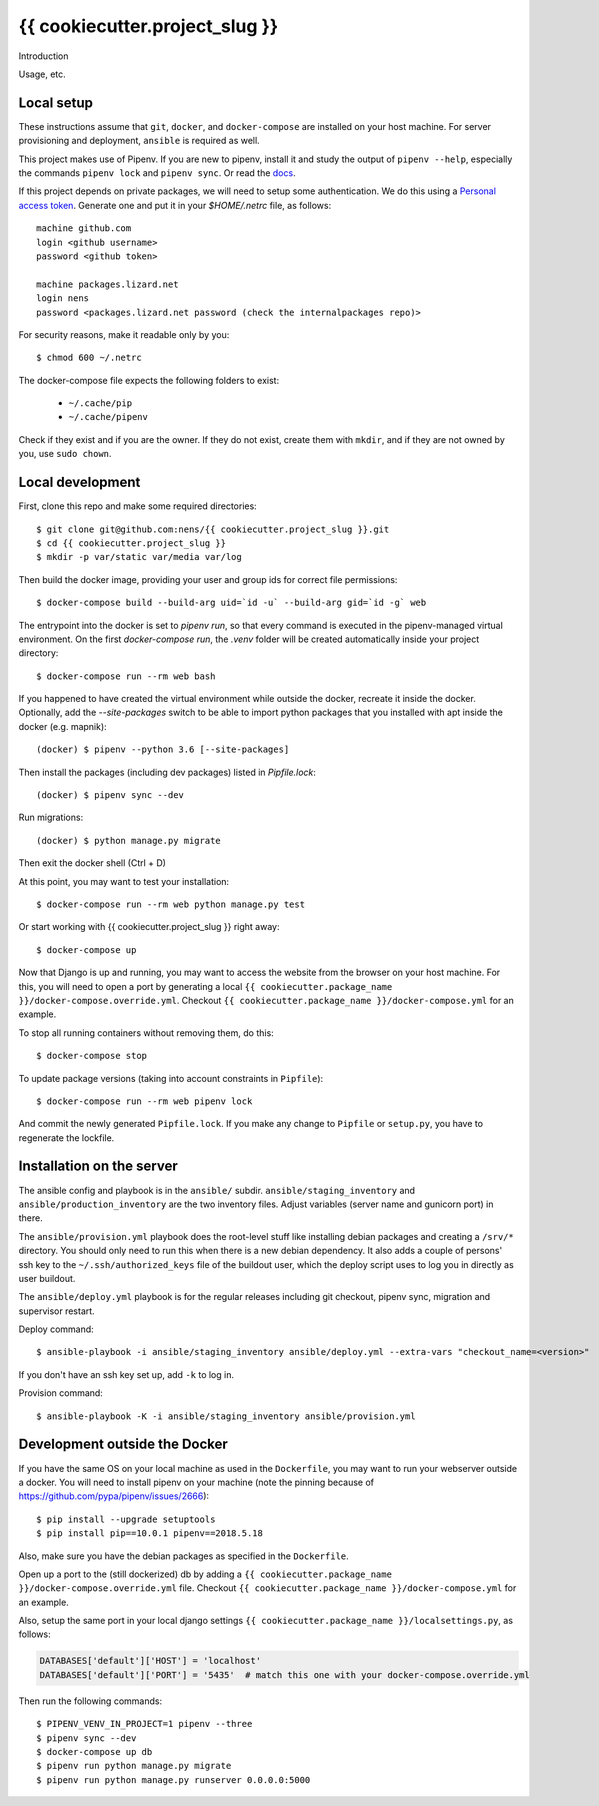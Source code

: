 {{ cookiecutter.project_slug }}
==========================================

Introduction

Usage, etc.


Local setup
-----------

These instructions assume that ``git``, ``docker``, and ``docker-compose`` are
installed on your host machine. For server provisioning and deployment,
``ansible`` is required as well.

This project makes use of Pipenv. If you are new to pipenv, install it and
study the output of ``pipenv --help``, especially the commands ``pipenv lock``
and ``pipenv sync``. Or read the `docs <https://docs.pipenv.org/>`_.

If this project depends on private packages, we will need to setup some authentication.
We do this using a `Personal access token <https://github.com/settings/tokens>`_. Generate one and
put it in your `$HOME/.netrc` file, as follows::

    machine github.com
    login <github username>
    password <github token>

    machine packages.lizard.net
    login nens
    password <packages.lizard.net password (check the internalpackages repo)>

For security reasons, make it readable only by you::

    $ chmod 600 ~/.netrc

The docker-compose file expects the following folders to exist:

 - ``~/.cache/pip``
 - ``~/.cache/pipenv``

Check if they exist and if you are the owner. If they do not exist, create them
with ``mkdir``, and if they are not owned by you, use ``sudo chown``.

Local development
-----------------

First, clone this repo and make some required directories::

    $ git clone git@github.com:nens/{{ cookiecutter.project_slug }}.git
    $ cd {{ cookiecutter.project_slug }}
    $ mkdir -p var/static var/media var/log

Then build the docker image, providing your user and group ids for correct file
permissions::

    $ docker-compose build --build-arg uid=`id -u` --build-arg gid=`id -g` web

The entrypoint into the docker is set to `pipenv run`, so that every command is
executed in the pipenv-managed virtual environment. On the first `docker-compose run`,
the `.venv` folder will be created automatically inside your project directory::

    $ docker-compose run --rm web bash

If you happened to have created the virtual environment while outside the
docker, recreate it inside the docker. Optionally, add the `--site-packages` switch
to be able to import python packages that you installed with apt inside the
docker (e.g. mapnik)::

    (docker) $ pipenv --python 3.6 [--site-packages]

Then install the packages (including dev packages) listed in `Pipfile.lock`::

    (docker) $ pipenv sync --dev

Run migrations::

    (docker) $ python manage.py migrate

Then exit the docker shell (Ctrl + D)

At this point, you may want to test your installation::

    $ docker-compose run --rm web python manage.py test

Or start working with {{ cookiecutter.project_slug }} right away::

    $ docker-compose up

Now that Django is up and running, you may want to access the website from the
browser on your host machine. For this, you will need to open a port by generating
a local ``{{ cookiecutter.package_name }}/docker-compose.override.yml``. Checkout
``{{ cookiecutter.package_name }}/docker-compose.yml`` for an example.

To stop all running containers without removing them, do this::

    $ docker-compose stop

To update package versions (taking into account constraints in ``Pipfile``)::

    $ docker-compose run --rm web pipenv lock

And commit the newly generated ``Pipfile.lock``. If you make any change to
``Pipfile`` or ``setup.py``, you have to regenerate the lockfile.


Installation on the server
--------------------------

The ansible config and playbook is in the ``ansible/``
subdir. ``ansible/staging_inventory`` and ``ansible/production_inventory`` are
the two inventory files. Adjust variables (server name and gunicorn port)
in there.

The ``ansible/provision.yml`` playbook does the root-level stuff like
installing debian packages and creating a ``/srv/*`` directory. You should
only need to run this when there is a new debian dependency. It
also adds a couple of persons' ssh key to the ``~/.ssh/authorized_keys`` file
of the buildout user, which the deploy script uses to log you in directly as
user buildout.

The ``ansible/deploy.yml`` playbook is for the regular releases including git
checkout, pipenv sync, migration and supervisor restart.

Deploy command::

  $ ansible-playbook -i ansible/staging_inventory ansible/deploy.yml --extra-vars "checkout_name=<version>"

If you don't have an ssh key set up, add ``-k`` to log in.

Provision command::

  $ ansible-playbook -K -i ansible/staging_inventory ansible/provision.yml


Development outside the Docker
-----------------------

If you have the same OS on your local machine as used in the ``Dockerfile``, you
may want to run your webserver outside a docker. You will need to install pipenv
on your machine (note the pinning because of
https://github.com/pypa/pipenv/issues/2666)::

    $ pip install --upgrade setuptools
    $ pip install pip==10.0.1 pipenv==2018.5.18

Also, make sure you have the debian packages as specified in the ``Dockerfile``.

Open up a port to the (still dockerized) db by adding a ``{{ cookiecutter.package_name }}/docker-compose.override.yml`` file.
Checkout  ``{{ cookiecutter.package_name }}/docker-compose.yml`` for an example.

Also, setup the same port in your local django settings
``{{ cookiecutter.package_name }}/localsettings.py``, as follows:

.. code-block:: python

    DATABASES['default']['HOST'] = 'localhost'
    DATABASES['default']['PORT'] = '5435'  # match this one with your docker-compose.override.yml

Then run the following commands::

    $ PIPENV_VENV_IN_PROJECT=1 pipenv --three
    $ pipenv sync --dev
    $ docker-compose up db
    $ pipenv run python manage.py migrate
    $ pipenv run python manage.py runserver 0.0.0.0:5000
